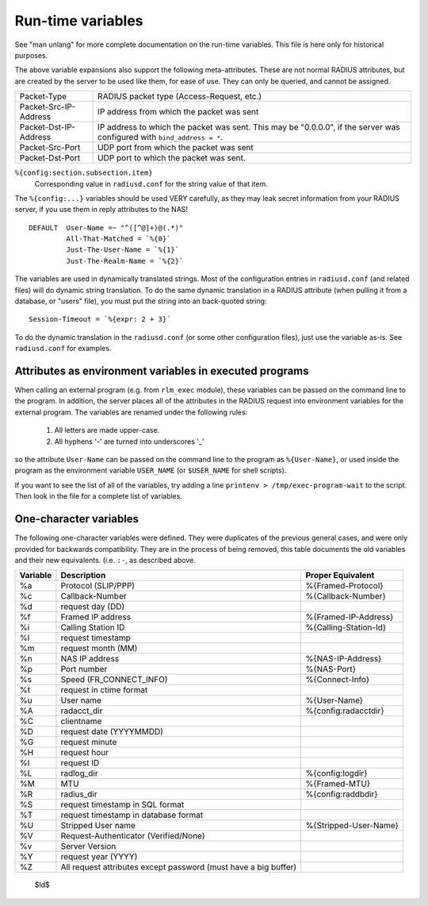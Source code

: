 Run-time variables
==================

See "man unlang" for more complete documentation on the run-time
variables.  This file is here only for historical purposes.

The above variable expansions also support the following
meta-attributes.  These are not normal RADIUS attributes, but are
created by the server to be used like them, for ease of use.  They can
only be queried, and cannot be assigned.

+-----------------------+-------------------------------------------------+
| Packet-Type           | RADIUS packet type (Access-Request, etc.)       |
+-----------------------+-------------------------------------------------+
| Packet-Src-IP-Address | IP address from which the packet was sent       |
+-----------------------+-------------------------------------------------+
| Packet-Dst-IP-Address | IP address to which the packet was sent.        |
|                       | This may be "0.0.0.0", if the server            |
|                       | was configured with ``bind_address = *``.       |
+-----------------------+-------------------------------------------------+
| Packet-Src-Port       | UDP port from which the packet was sent         |
+-----------------------+-------------------------------------------------+
| Packet-Dst-Port       | UDP port to which the packet was sent.          |
+-----------------------+-------------------------------------------------+

``%{config:section.subsection.item}``
  Corresponding value in ``radiusd.conf`` for the string value of that item.

The ``%{config:...}`` variables should be used VERY carefully, as they
may leak secret information from your RADIUS server, if you use them
in reply attributes to the NAS!

::

  DEFAULT  User-Name =~ "^([^@]+)@(.*)"
  	   All-That-Matched = `%{0}`
  	   Just-The-User-Name = `%{1}`
  	   Just-The-Realm-Name = `%{2}`


The variables are used in dynamically translated strings.  Most of the
configuration entries in ``radiusd.conf`` (and related files) will do
dynamic string translation.  To do the same dynamic translation in a
RADIUS attribute (when pulling it from a database, or "users" file),
you must put the string into an back-quoted string:

::

  Session-Timeout = `%{expr: 2 + 3}`

To do the dynamic translation in the ``radiusd.conf`` (or some other
configuration files), just use the variable as-is.  See
``radiusd.conf`` for examples.


Attributes as environment variables in executed programs
--------------------------------------------------------

When calling an external program (e.g. from ``rlm_exec`` module), these
variables can be passed on the command line to the program. In
addition, the server places all of the attributes in the RADIUS
request into environment variables for the external program. The
variables are renamed under the following rules:

  #. All letters are made upper-case.
  #. All hyphens '-' are turned into underscores '_'

so the attribute ``User-Name`` can be passed on the command line to the
program as ``%{User-Name}``, or used inside the program as the environment
variable ``USER_NAME`` (or ``$USER_NAME`` for shell scripts).

If you want to see the list of all of the variables, try adding a line
``printenv > /tmp/exec-program-wait`` to the script.  Then look in the
file for a complete list of variables.

One-character variables
-----------------------

The following one-character variables were defined.  They were duplicates of the
previous general cases, and were only provided for backwards compatibility.
They are in the process of being removed, this table documents the old variables
and their new equivalents.
(i.e. ``:-``, as described above.

+-----------+---------------------------+-----------------------+
| Variable  | Description               | Proper Equivalent     |
+===========+===========================+=======================+
|%a         |Protocol (SLIP/PPP)        |%{Framed-Protocol}	|
+-----------+---------------------------+-----------------------+
|%c         |Callback-Number		|%{Callback-Number}	|
+-----------+---------------------------+-----------------------+
|%d         |request day (DD)           |                 	|
+-----------+---------------------------+-----------------------+
|%f         |Framed IP address	  	|%{Framed-IP-Address}	|
+-----------+---------------------------+-----------------------+
|%i         |Calling Station ID	  	|%{Calling-Station-Id}	|
+-----------+---------------------------+-----------------------+
|%l         |request timestamp          |		        |
+-----------+---------------------------+-----------------------+
|%m         |request month (MM)         |	                |
+-----------+---------------------------+-----------------------+
|%n         |NAS IP address		|%{NAS-IP-Address}	|
+-----------+---------------------------+-----------------------+
|%p         |Port number		|%{NAS-Port}            |
+-----------+---------------------------+-----------------------+
|%s         |Speed (FR_CONNECT_INFO)    |%{Connect-Info}	|
+-----------+---------------------------+-----------------------+
|%t         |request in ctime format	|		        |
+-----------+---------------------------+-----------------------+
|%u         |User name		  	|%{User-Name}           |
+-----------+---------------------------+-----------------------+
|%A         |radacct_dir		|%{config:radacctdir}	|
+-----------+---------------------------+-----------------------+
|%C         |clientname	                |                       |
+-----------+---------------------------+-----------------------+
|%D         |request date (YYYYMMDD)	|	                |
+-----------+---------------------------+-----------------------+
|%G         |request minute	        |                       |
+-----------+---------------------------+-----------------------+
|%H         |request hour	        |                       |
+-----------+---------------------------+-----------------------+
|%I         |request ID		  	|			|
+-----------+---------------------------+-----------------------+
|%L         |radlog_dir		  	|%{config:logdir}	|
+-----------+---------------------------+-----------------------+
|%M         |MTU			|%{Framed-MTU}          |
+-----------+---------------------------+-----------------------+
|%R         |radius_dir		  	|%{config:raddbdir}	|
+-----------+---------------------------+-----------------------+
|%S         |request timestamp          |                       |
|           |in SQL format              |                       |
+-----------+---------------------------+-----------------------+
|%T         |request timestamp          |                       |
|           |in database format         |                       |
+-----------+---------------------------+-----------------------+
|%U         |Stripped User name	  	|%{Stripped-User-Name}	|
+-----------+---------------------------+-----------------------+
|%V         |Request-Authenticator      |                       |
|           |(Verified/None)            |                       |
+-----------+---------------------------+-----------------------+
|%v         |Server Version             |                       |
+-----------+---------------------------+-----------------------+
|%Y         |request year (YYYY)        |                       |
+-----------+---------------------------+-----------------------+
|%Z         |All request attributes     |                       |
|           |except password            |                       |
|           |(must have a big buffer)   |                       |
+-----------+---------------------------+-----------------------+


 $Id$
